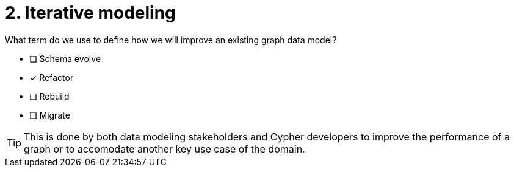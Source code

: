 [.question]
= 2. Iterative modeling

What term do we use to define how we will improve an existing graph data model?

* [ ] Schema evolve
* [x] Refactor
* [ ] Rebuild
* [ ] Migrate

[TIP,role=hint]
====
This is done by both data modeling stakeholders and Cypher developers to improve the performance of a graph or to accomodate another key use case of the domain.
====